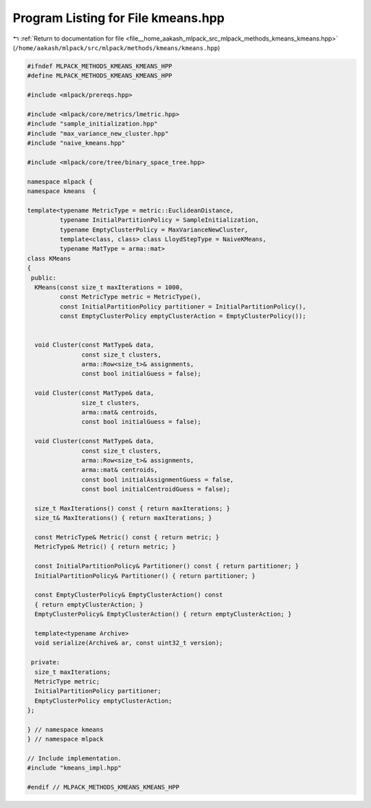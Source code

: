 
.. _program_listing_file__home_aakash_mlpack_src_mlpack_methods_kmeans_kmeans.hpp:

Program Listing for File kmeans.hpp
===================================

|exhale_lsh| :ref:`Return to documentation for file <file__home_aakash_mlpack_src_mlpack_methods_kmeans_kmeans.hpp>` (``/home/aakash/mlpack/src/mlpack/methods/kmeans/kmeans.hpp``)

.. |exhale_lsh| unicode:: U+021B0 .. UPWARDS ARROW WITH TIP LEFTWARDS

.. code-block:: cpp

   
   #ifndef MLPACK_METHODS_KMEANS_KMEANS_HPP
   #define MLPACK_METHODS_KMEANS_KMEANS_HPP
   
   #include <mlpack/prereqs.hpp>
   
   #include <mlpack/core/metrics/lmetric.hpp>
   #include "sample_initialization.hpp"
   #include "max_variance_new_cluster.hpp"
   #include "naive_kmeans.hpp"
   
   #include <mlpack/core/tree/binary_space_tree.hpp>
   
   namespace mlpack {
   namespace kmeans  {
   
   template<typename MetricType = metric::EuclideanDistance,
            typename InitialPartitionPolicy = SampleInitialization,
            typename EmptyClusterPolicy = MaxVarianceNewCluster,
            template<class, class> class LloydStepType = NaiveKMeans,
            typename MatType = arma::mat>
   class KMeans
   {
    public:
     KMeans(const size_t maxIterations = 1000,
            const MetricType metric = MetricType(),
            const InitialPartitionPolicy partitioner = InitialPartitionPolicy(),
            const EmptyClusterPolicy emptyClusterAction = EmptyClusterPolicy());
   
   
     void Cluster(const MatType& data,
                  const size_t clusters,
                  arma::Row<size_t>& assignments,
                  const bool initialGuess = false);
   
     void Cluster(const MatType& data,
                  size_t clusters,
                  arma::mat& centroids,
                  const bool initialGuess = false);
   
     void Cluster(const MatType& data,
                  const size_t clusters,
                  arma::Row<size_t>& assignments,
                  arma::mat& centroids,
                  const bool initialAssignmentGuess = false,
                  const bool initialCentroidGuess = false);
   
     size_t MaxIterations() const { return maxIterations; }
     size_t& MaxIterations() { return maxIterations; }
   
     const MetricType& Metric() const { return metric; }
     MetricType& Metric() { return metric; }
   
     const InitialPartitionPolicy& Partitioner() const { return partitioner; }
     InitialPartitionPolicy& Partitioner() { return partitioner; }
   
     const EmptyClusterPolicy& EmptyClusterAction() const
     { return emptyClusterAction; }
     EmptyClusterPolicy& EmptyClusterAction() { return emptyClusterAction; }
   
     template<typename Archive>
     void serialize(Archive& ar, const uint32_t version);
   
    private:
     size_t maxIterations;
     MetricType metric;
     InitialPartitionPolicy partitioner;
     EmptyClusterPolicy emptyClusterAction;
   };
   
   } // namespace kmeans
   } // namespace mlpack
   
   // Include implementation.
   #include "kmeans_impl.hpp"
   
   #endif // MLPACK_METHODS_KMEANS_KMEANS_HPP
